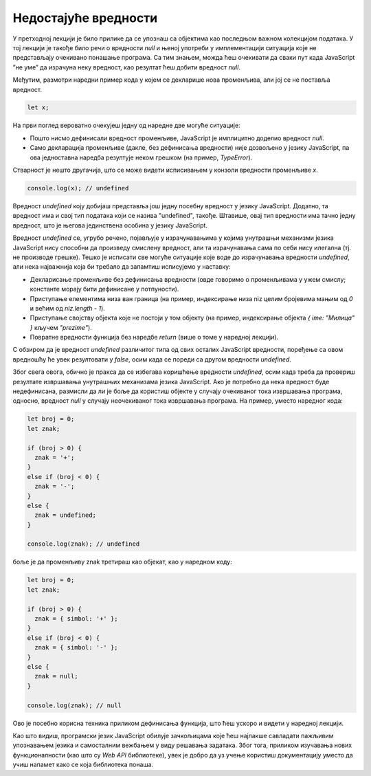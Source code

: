Недостајуће вредности
=====================

У претходној лекцији је било прилике да се упознаш са објектима као последњом важном колекцијом података. У тој лекцији је такође било речи о вредности *null* и њеној употреби у имплементацији ситуација које не представљају очекивано понашање програма. Са тим знањем, можда ћеш очекивати да сваки пут када JavaScript ”не уме” да израчуна неку вредност, као резултат ћеш добити вредност *null*.

Међутим, размотри наредни пример кода у којем се декларише нова променљива, али јој се не поставља вредност.


.. code-block:: javascript

    let x;

На први поглед вероватно очекујеш једну од наредне две могуће ситуације:

- Пошто нисмо дефинисали вредност променљиве, JavaScript је имплицитно доделио вредност *null*.
- Само декларација променљиве (дакле, без дефинисања вредности) није дозвољено у језику JavaScript, па ова једноставна наредба резултује неком грешком (на пример, *TypeError*).

Стварност је нешто другачија, што се може видети исписивањем у конзоли вредности променљиве *x*.

.. code-block:: javascript

    console.log(x); // undefined

Вредност *undefined* коју добијаш представља још једну посебну вредност у језику JavaScript. Додатно, та вредност има и свој тип података који се назива "undefined", такође. Штавише, овај тип вредности има тачно једну вредност, што је његова јединствена особина у језику JavaScript.

Вредност *undefined* се, угрубо речено, појављује у израчунавањима у којима унутрашњи механизми језика JavaScript нису способни да произведу смислену вредност, али та израчунавања сама по себи нису илегална (тј. не производе грешке). Тешко је исписати све могуће ситуације које воде до израчунавања вредности *undefined*, али нека најважнија која би требало да запамтиш исписујемо у наставку:

- Декларисање променљиве без дефинисања вредности (овде говоримо о променљивама у ужем смислу; константе морају бити дефинисане у потпуности).
- Приступање елементима низа ван граница (на пример, индексирање низа niz целим бројевима мањим од *0* и већим од *niz.length - 1*).
- Приступање својству објекта које не постоји у том објекту (на пример, индексирање објекта *{ ime: "Милица" }* кључем *"prezime"*).
- Повратне вредности функција без наредбе *return* (више о томе у наредној лекцији).

С обзиром да је вредност *undefined* различитог типа од свих осталих JavaScript вредности, поређење са овом вредношћу ће увек резултовати у *false*, осим када се пореди са другом вредности *undefined*.

.. infonote::

    **Напомена:** Као што знаш, оператор *==* (и његов парњак, оператор *!=*) извршава имплицитне конверзије између вредности различитих типова, тако да поређење помоћу овог оператора између вредности *undefined* и неких других вредности може произвести вредност *true*. Међутим, ово понашање је врло тешко за разумевање јер захтева од тебе да научиш напамет све могуће имплицитне конверзије. Због тога, избегавај коришћење оператора *==* (и *!=*).

Због свега овога, обично је пракса да се избегава коришћење вредности *undefined*, осим када треба да провериш резултате извршавања унутрашњих механизама језика JavaScript. Ако је потребно да нека вредност буде недефинисана, размисли да ли је боље да користиш објекте у случају очекиваног тока извршавања програма, односно, вредност *null* у случају неочекиваног тока извршавања програма. На пример, уместо наредног кода:

.. code-block:: javascript

    let broj = 0;
    let znak;

    if (broj > 0) {
      znak = '+';
    }
    else if (broj < 0) {
      znak = '-';
    }
    else {
      znak = undefined;
    }

    console.log(znak); // undefined

боље је да променљиву znak третираш као објекат, као у наредном коду:

.. code-block:: javascript

    let broj = 0;
    let znak;

    if (broj > 0) {
      znak = { simbol: '+' };
    }
    else if (broj < 0) {
      znak = { simbol: '-' };
    }
    else {
      znak = null;
    }

    console.log(znak); // null

Ово је посебно корисна техника приликом дефинисања функција, што ћеш ускоро и видети у наредној лекцији.

Као што видиш, програмски језик JavaScript обилује зачкољицама које ћеш најлакше савладати пажљивим упознавањем језика и самосталним вежбањем у виду решавања задатака. Због тога, приликом изучавања нових функционалности (као што су *Web API* библиотеке), увек је добро да уз учење користиш документацију уместо да учиш напамет како се која библиотека понаша.

